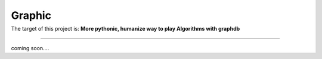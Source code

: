 =========================
Graphic
=========================

|Build Status| |Coverage Status|
=========================================================================


The target of this project is:
**More pythonic, humanize way to play Algorithms with graphdb**

------------

coming soon....


.. |Build Status| image:: https://travis-ci.org/chuter/graphic.svg?branch=master
.. |Coverage Status| image:: https://codecov.io/gh/chuter/graphic/branch/master/graph/badge.svg
  :target: https://codecov.io/gh/chuter/graphic